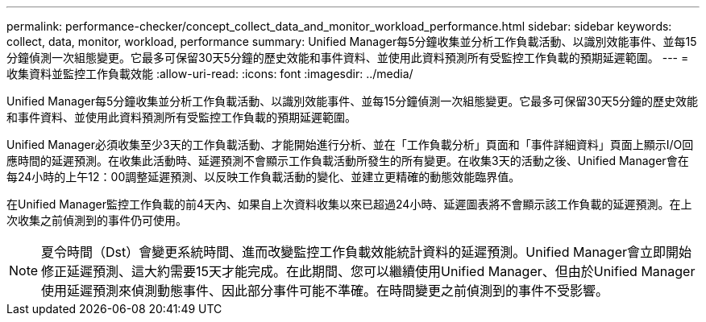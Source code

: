 ---
permalink: performance-checker/concept_collect_data_and_monitor_workload_performance.html 
sidebar: sidebar 
keywords: collect, data, monitor, workload, performance 
summary: Unified Manager每5分鐘收集並分析工作負載活動、以識別效能事件、並每15分鐘偵測一次組態變更。它最多可保留30天5分鐘的歷史效能和事件資料、並使用此資料預測所有受監控工作負載的預期延遲範圍。 
---
= 收集資料並監控工作負載效能
:allow-uri-read: 
:icons: font
:imagesdir: ../media/


[role="lead"]
Unified Manager每5分鐘收集並分析工作負載活動、以識別效能事件、並每15分鐘偵測一次組態變更。它最多可保留30天5分鐘的歷史效能和事件資料、並使用此資料預測所有受監控工作負載的預期延遲範圍。

Unified Manager必須收集至少3天的工作負載活動、才能開始進行分析、並在「工作負載分析」頁面和「事件詳細資料」頁面上顯示I/O回應時間的延遲預測。在收集此活動時、延遲預測不會顯示工作負載活動所發生的所有變更。在收集3天的活動之後、Unified Manager會在每24小時的上午12：00調整延遲預測、以反映工作負載活動的變化、並建立更精確的動態效能臨界值。

在Unified Manager監控工作負載的前4天內、如果自上次資料收集以來已超過24小時、延遲圖表將不會顯示該工作負載的延遲預測。在上次收集之前偵測到的事件仍可使用。

[NOTE]
====
夏令時間（Dst）會變更系統時間、進而改變監控工作負載效能統計資料的延遲預測。Unified Manager會立即開始修正延遲預測、這大約需要15天才能完成。在此期間、您可以繼續使用Unified Manager、但由於Unified Manager使用延遲預測來偵測動態事件、因此部分事件可能不準確。在時間變更之前偵測到的事件不受影響。

====